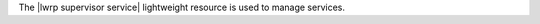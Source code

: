 .. The contents of this file are included in multiple topics.
.. This file should not be changed in a way that hinders its ability to appear in multiple documentation sets.

The |lwrp supervisor service| lightweight resource is used to manage services.
